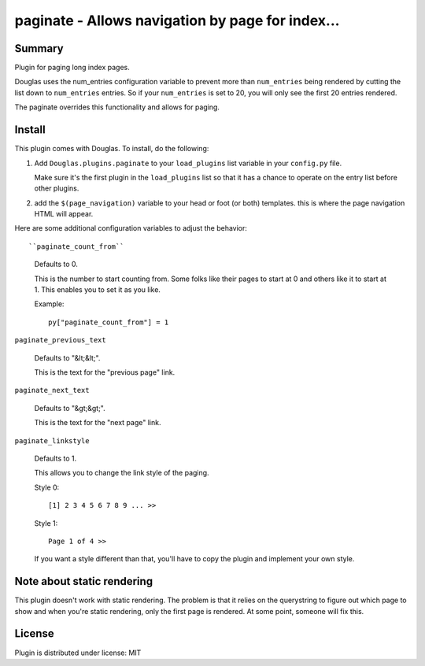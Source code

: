 
.. only:: text

   This document file was automatically generated.  If you want to edit
   the documentation, DON'T do it here--do it in the docstring of the
   appropriate plugin.  Plugins are located in ``Douglas/plugins/``.

===================================================
 paginate - Allows navigation by page for index... 
===================================================

Summary
=======

Plugin for paging long index pages.

Douglas uses the num_entries configuration variable to prevent more
than ``num_entries`` being rendered by cutting the list down to
``num_entries`` entries.  So if your ``num_entries`` is set to 20, you
will only see the first 20 entries rendered.

The paginate overrides this functionality and allows for paging.


Install
=======

This plugin comes with Douglas.  To install, do the following:

1. Add ``Douglas.plugins.paginate`` to your ``load_plugins`` list
   variable in your ``config.py`` file.

   Make sure it's the first plugin in the ``load_plugins`` list so
   that it has a chance to operate on the entry list before other
   plugins.

2. add the ``$(page_navigation)`` variable to your head or foot (or
   both) templates.  this is where the page navigation HTML will
   appear.


Here are some additional configuration variables to adjust the
behavior::

``paginate_count_from``

   Defaults to 0.

   This is the number to start counting from.  Some folks like their
   pages to start at 0 and others like it to start at 1.  This enables
   you to set it as you like.

   Example::

      py["paginate_count_from"] = 1


``paginate_previous_text``

   Defaults to "&lt;&lt;".

   This is the text for the "previous page" link.


``paginate_next_text``

   Defaults to "&gt;&gt;".

   This is the text for the "next page" link.


``paginate_linkstyle``

   Defaults to 1.

   This allows you to change the link style of the paging.

   Style 0::

       [1] 2 3 4 5 6 7 8 9 ... >>

   Style 1::

      Page 1 of 4 >>

   If you want a style different than that, you'll have to copy the
   plugin and implement your own style.


Note about static rendering
===========================

This plugin doesn't work with static rendering.  The problem is that
it relies on the querystring to figure out which page to show and when
you're static rendering, only the first page is rendered.  At some
point, someone will fix this.


License
=======

Plugin is distributed under license: MIT
